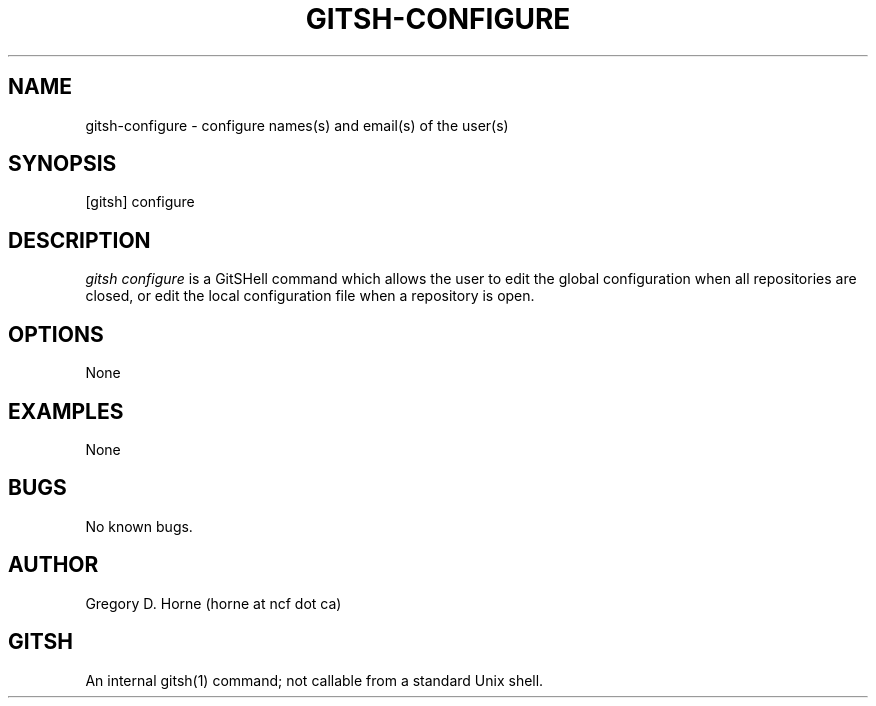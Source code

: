 .\" Manpage for gitshell.
.\" Contact horne@ncf.ca to correct errors or typos.
.TH GITSH-CONFIGURE 1 "21 February 2014" "0.1" "GitSHell Manual"
.SH NAME
gitsh-configure \- configure names(s) and email(s) of the user(s)
.SH SYNOPSIS
[gitsh] configure
.SH DESCRIPTION
.nh
.ad l
\fIgitsh\fR \fIconfigure\fR is a GitSHell command which allows the user to edit the global
configuration when all repositories are closed, or edit the local configuration file
when a repository is open.
.fi
.SH OPTIONS
None
.SH EXAMPLES
None
.SH BUGS
No known bugs.
.SH AUTHOR
Gregory D. Horne (horne at ncf dot ca)
.SH GITSH
An internal gitsh(1) command; not callable from a standard Unix shell.
